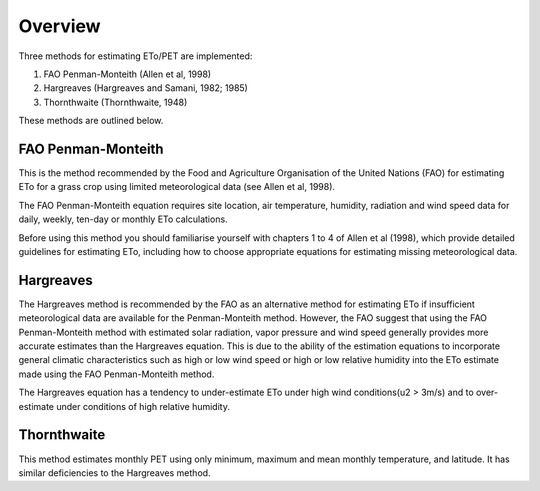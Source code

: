 ========
Overview
========
Three methods for estimating ETo/PET are implemented:

1. FAO Penman-Monteith (Allen et al, 1998)
2. Hargreaves (Hargreaves and Samani, 1982; 1985)
3. Thornthwaite (Thornthwaite, 1948)

These methods are outlined below.

-------------------
FAO Penman-Monteith
-------------------
This is the method recommended by the Food and Agriculture Organisation of
the United Nations (FAO) for estimating ETo for a grass crop using limited
meteorological data (see Allen et al, 1998).

The FAO Penman-Monteith equation requires site location, air temperature,
humidity, radiation and wind speed data for daily, weekly, ten-day or
monthly ETo calculations.

Before using this method you should familiarise yourself with chapters 1 to 4
of Allen et al (1998), which provide detailed guidelines for estimating ETo,
including how to choose appropriate equations for estimating missing
meteorological data.

----------
Hargreaves
----------
The Hargreaves method is recommended by the FAO as an alternative
method for estimating ETo if insufficient meteorological data are available
for the Penman-Monteith method. However, the FAO suggest that using the
FAO Penman-Monteith method with estimated solar radiation, vapor pressure
and wind speed generally provides more accurate estimates than the Hargreaves
equation. This is due to the ability of the estimation equations to
incorporate general climatic characteristics such as high or low wind speed
or high or low relative humidity into the ETo estimate made using the
FAO Penman-Monteith method.

The Hargreaves equation has a tendency to under-estimate ETo under high wind
conditions(u2 > 3m/s) and to over-estimate under conditions of high relative
humidity.

------------
Thornthwaite
------------
This method estimates monthly PET using only minimum, maximum and mean monthly
temperature, and latitude. It has similar deficiencies to the Hargreaves
method.
